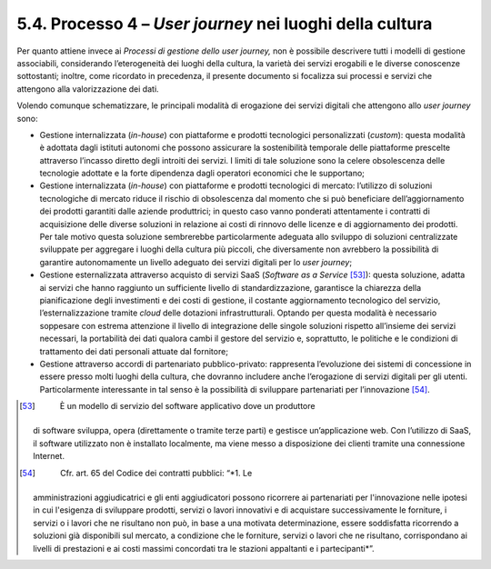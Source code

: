 .. _processo-4-user-journey-nei-luoghi-della-cultura-1:

5.4. Processo 4 – *User journey* nei luoghi della cultura
=========================================================

Per quanto attiene invece ai *Processi di gestione dello user journey,*
non è possibile descrivere tutti i modelli di gestione associabili,
considerando l’eterogeneità dei luoghi della cultura, la varietà dei
servizi erogabili e le diverse conoscenze sottostanti; inoltre, come
ricordato in precedenza, il presente documento si focalizza sui processi
e servizi che attengono alla valorizzazione dei dati.

Volendo comunque schematizzare, le principali modalità di erogazione dei
servizi digitali che attengono allo *user journey* sono:

-  Gestione internalizzata (*in-house*) con piattaforme e prodotti
   tecnologici personalizzati (*custom*): questa modalità è adottata
   dagli istituti autonomi che possono assicurare la sostenibilità
   temporale delle piattaforme prescelte attraverso l’incasso diretto
   degli introiti dei servizi. I limiti di tale soluzione sono la celere
   obsolescenza delle tecnologie adottate e la forte dipendenza dagli
   operatori economici che le supportano;

-  Gestione internalizzata (*in-house*) con piattaforme e prodotti
   tecnologici di mercato: l’utilizzo di soluzioni tecnologiche di
   mercato riduce il rischio di obsolescenza dal momento che si può
   beneficiare dell’aggiornamento dei prodotti garantiti dalle aziende
   produttrici; in questo caso vanno ponderati attentamente i contratti
   di acquisizione delle diverse soluzioni in relazione ai costi di
   rinnovo delle licenze e di aggiornamento dei prodotti. Per tale
   motivo questa soluzione sembrerebbe particolarmente adeguata allo
   sviluppo di soluzioni centralizzate sviluppate per aggregare i luoghi
   della cultura più piccoli, che diversamente non avrebbero la
   possibilità di garantire autonomamente un livello adeguato dei
   servizi digitali per lo *user journey*;

-  Gestione esternalizzata attraverso acquisto di servizi SaaS
   (*Software as a Service*\  [53]_): questa soluzione, adatta ai servizi
   che hanno raggiunto un sufficiente livello di standardizzazione,
   garantisce la chiarezza della pianificazione degli investimenti e dei
   costi di gestione, il costante aggiornamento tecnologico del
   servizio, l’esternalizzazione tramite *cloud* delle dotazioni
   infrastrutturali. Optando per questa modalità è necessario soppesare
   con estrema attenzione il livello di integrazione delle singole
   soluzioni rispetto all’insieme dei servizi necessari, la portabilità
   dei dati qualora cambi il gestore del servizio e, soprattutto, le
   politiche e le condizioni di trattamento dei dati personali attuate
   dal fornitore;

-  Gestione attraverso accordi di partenariato pubblico-privato:
   rappresenta l’evoluzione dei sistemi di concessione in essere presso
   molti luoghi della cultura, che dovranno includere anche l’erogazione
   di servizi digitali per gli utenti. Particolarmente interessante in
   tal senso è la possibilità di sviluppare partenariati per
   l’innovazione [54]_.

.. [53]
    È un modello di servizio del software applicativo dove un produttore
   di software sviluppa, opera (direttamente o tramite terze parti) e
   gestisce un’applicazione web. Con l’utilizzo di SaaS, il software
   utilizzato non è installato localmente, ma viene messo a disposizione
   dei clienti tramite una connessione Internet.

.. [54]
    Cfr. art. 65 del Codice dei contratti pubblici: “\ \ *1. Le
   amministrazioni aggiudicatrici e gli enti aggiudicatori possono
   ricorrere ai partenariati per l'innovazione nelle ipotesi in cui
   l'esigenza di sviluppare prodotti, servizi o lavori innovativi e di
   acquistare successivamente le forniture, i servizi o i lavori che ne
   risultano non può, in base a una motivata determinazione, essere
   soddisfatta ricorrendo a soluzioni già disponibili sul mercato, a
   condizione che le forniture, servizi o lavori che ne risultano,
   corrispondano ai livelli di prestazioni e ai costi massimi concordati
   tra le stazioni appaltanti e i partecipanti*\ \ ”.

